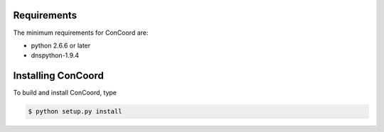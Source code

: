 Requirements
===================

The minimum requirements for ConCoord are:

* python 2.6.6 or later
* dnspython-1.9.4

Installing ConCoord
===================

To build and install ConCoord, type 	

.. sourcecode:: console

      	    $ python setup.py install
